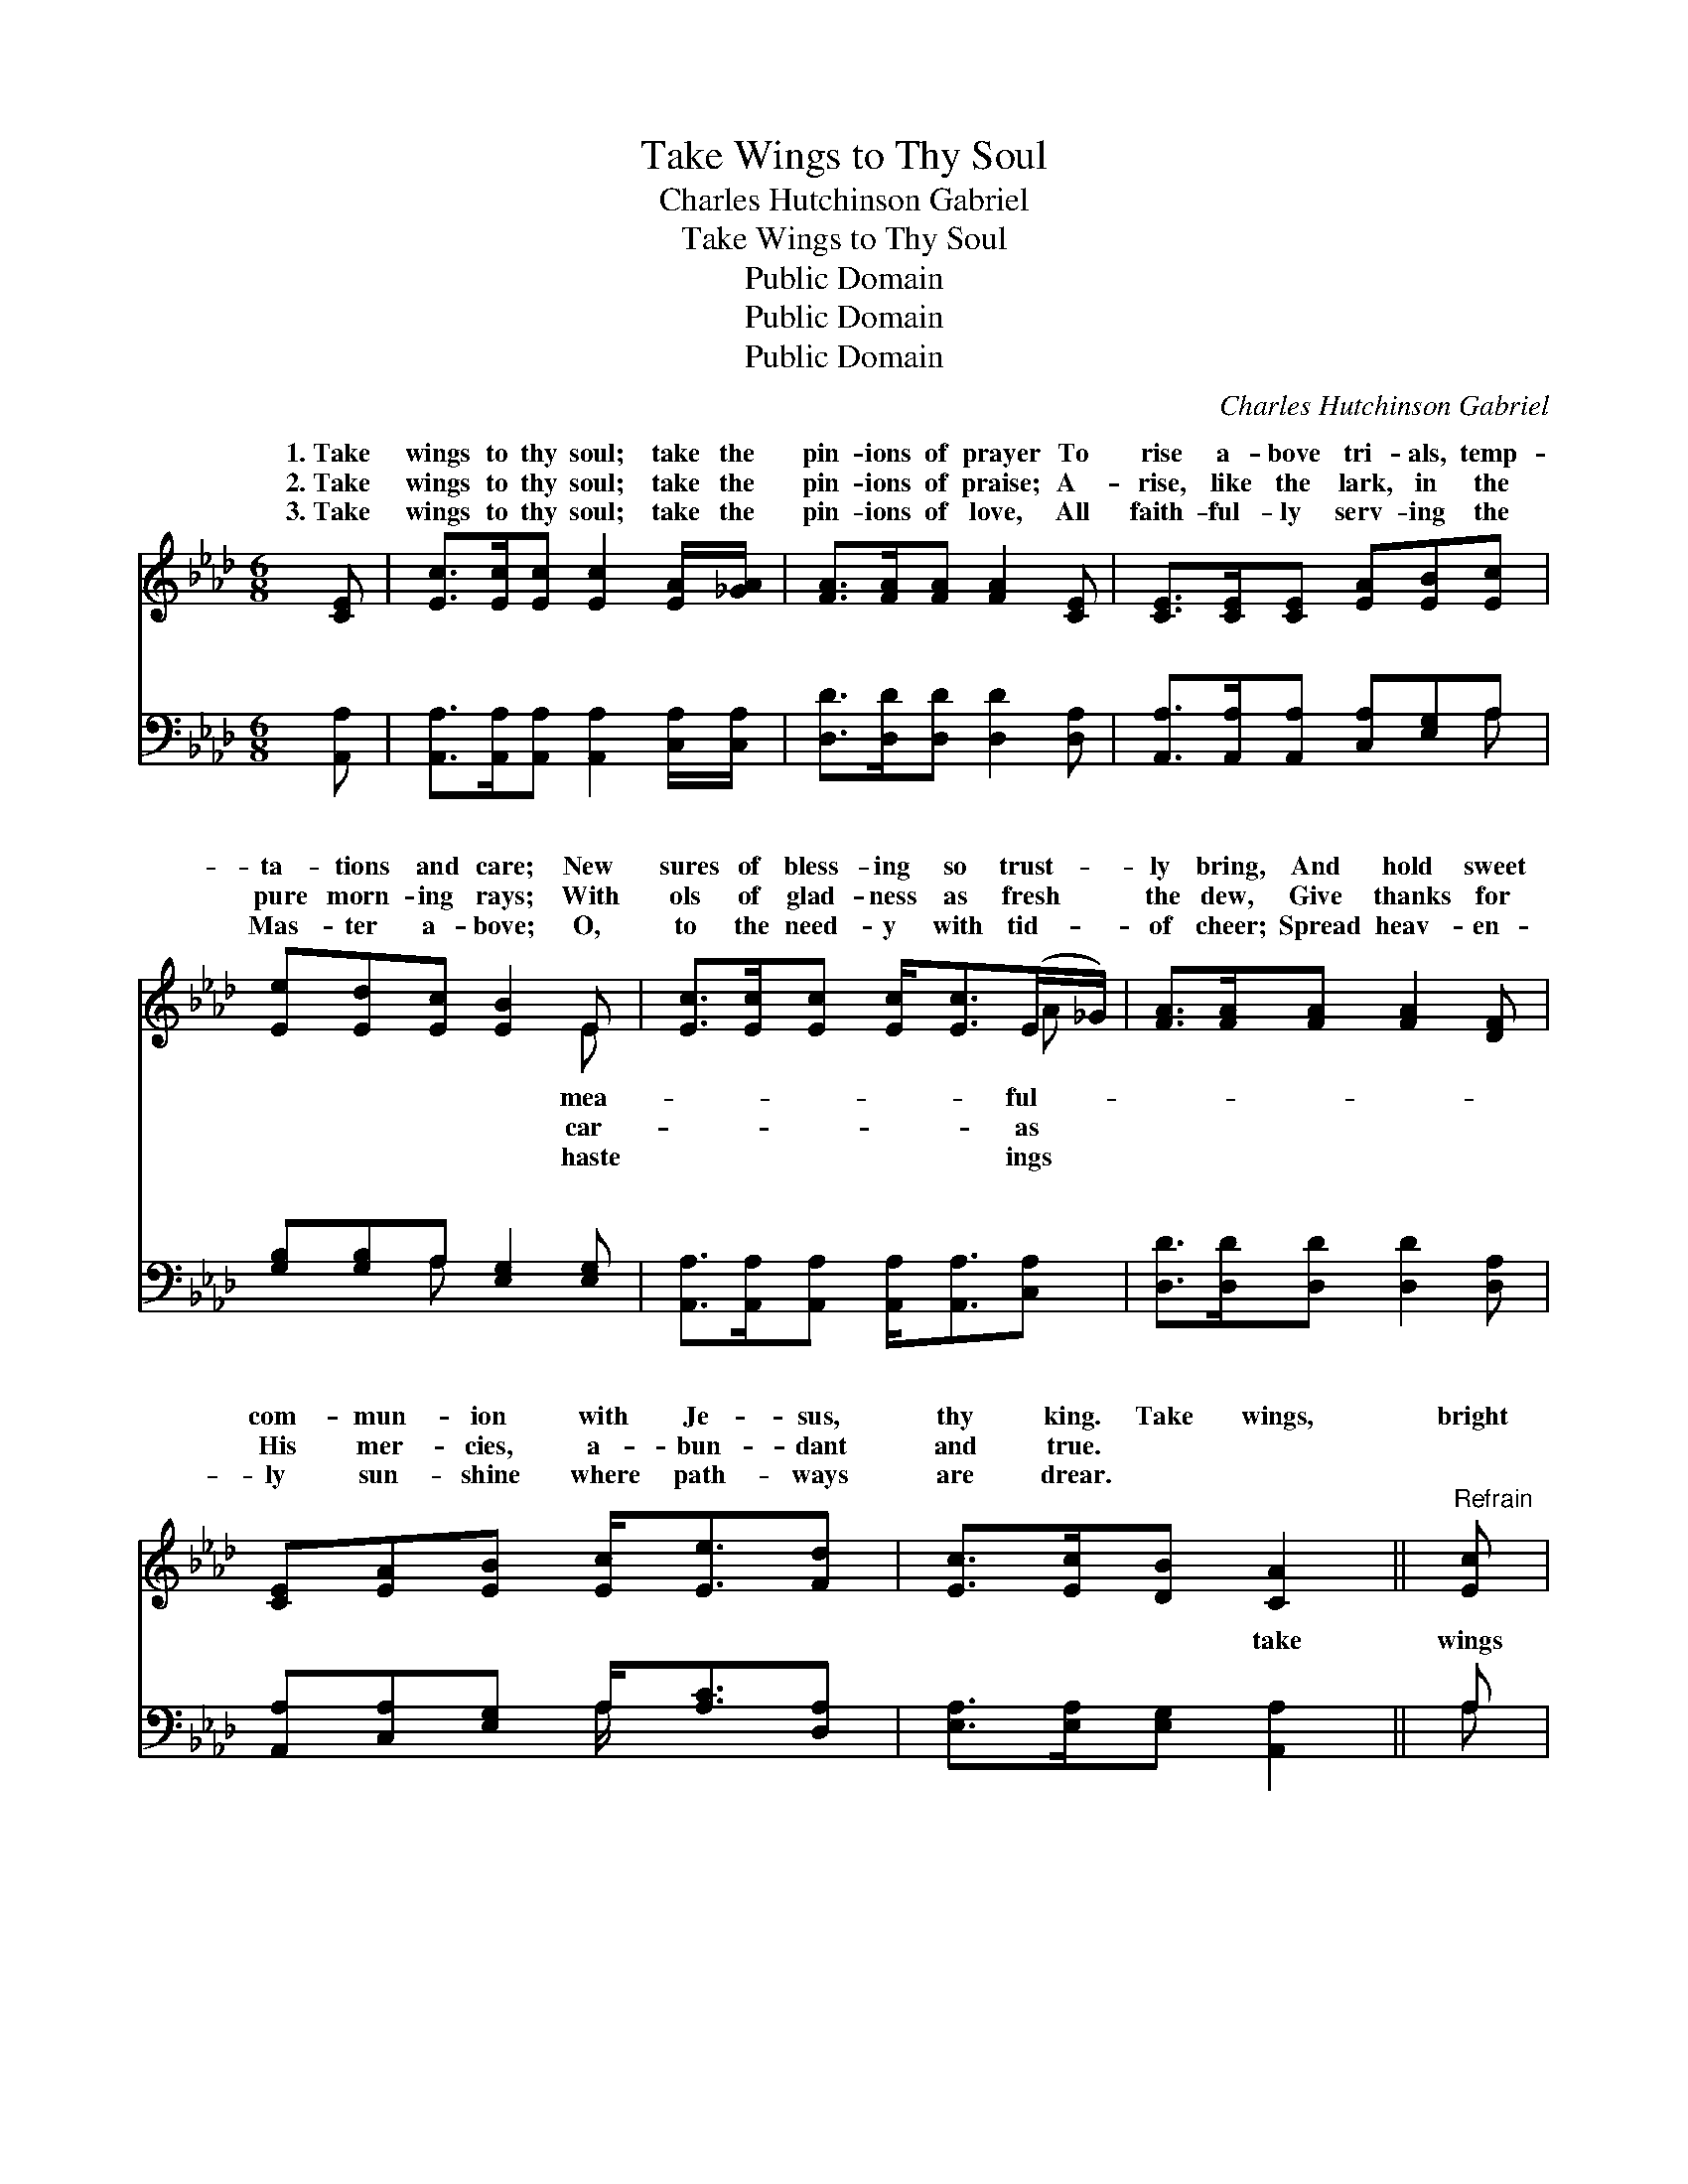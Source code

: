 X:1
T:Take Wings to Thy Soul
T:Charles Hutchinson Gabriel
T:Take Wings to Thy Soul
T:Public Domain
T:Public Domain
T:Public Domain
C:Charles Hutchinson Gabriel
Z:Public Domain
%%score ( 1 2 ) ( 3 4 )
L:1/8
M:6/8
K:Ab
V:1 treble 
V:2 treble 
V:3 bass 
V:4 bass 
V:1
 [CE] | [Ec]>[Ec][Ec] [Ec]2 [EA]/[_GA]/ | [FA]>[FA][FA] [FA]2 [CE] | [CE]>[CE][CE] [EA][EB][Ec] | %4
w: 1.~Take|wings to thy soul; take the|pin- ions of prayer To|rise a- bove tri- als, temp-|
w: 2.~Take|wings to thy soul; take the|pin- ions of praise; A-|rise, like the lark, in the|
w: 3.~Take|wings to thy soul; take the|pin- ions of love, All|faith- ful- ly serv- ing the|
 [Ee][Ed][Ec] [EB]2 E | [Ec]>[Ec][Ec] [Ec]<[Ec](E/_G/) | [FA]>[FA][FA] [FA]2 [DF] | %7
w: ta- tions and care; New|sures of bless- ing so trust- *|ly bring, And hold sweet|
w: pure morn- ing rays; With|ols of glad- ness as fresh *|the dew, Give thanks for|
w: Mas- ter a- bove; O,|to the need- y with tid- *|of cheer; Spread heav- en-|
 [CE][EA][EB] [Ec]<[Ee][Fd] | [Ec]>[Ec][DB] [CA]2 ||"^Refrain" [Ec] | %10
w: com- mun- ion with Je- sus,|thy king. Take wings,|bright|
w: His mer- cies, a- bun- dant|and true. * *||
w: ly sun- shine where path- ways|are drear. * *||
 (A2 B [Ae]2) [Ac] (E2 F [EA]2) [CE] | [CA]>[CA][CA] [=Dc][DB][DA] | [EB]<[EB][Ec] [EB]2 [Ec] | %13
w: wings; * * Take wings * * to|O, be- liev- er, to- day!|* Take wings, bright wings;|
w: |||
w: |||
 (A2 B [Ae]2) [_Gc] | (F2 _G [FA]2) [DF] | [CE][EA][EB] [Ec]<[Ee][Fd] | [Ec]>[Ec][DB] [CA]2 |] %17
w: Mount * * up|the * * ea-|re- joice in thy way. *||
w: ||||
w: ||||
V:2
 x | x6 | x6 | x6 | x5 E | x5 A | x6 | x6 | x5 || x | e3- x A3- x5 | x6 | x6 | e3- x3 | A3- x3 | %15
w: ||||mea-|ful-|||||the soul,|||as|gle,|
w: ||||car-|as||||||||||
w: ||||haste|ings||||||||||
 x6 | x5 |] %17
w: ||
w: ||
w: ||
V:3
 [A,,A,] | [A,,A,]>[A,,A,][A,,A,] [A,,A,]2 [C,A,]/[C,A,]/ | [D,D]>[D,D][D,D] [D,D]2 [D,A,] | %3
w: ~|~ ~ ~ ~ ~ ~|~ ~ ~ ~ ~|
 [A,,A,]>[A,,A,][A,,A,] [C,A,][E,G,]A, | [G,B,][G,B,]A, [E,G,]2 [E,G,] | %5
w: ~ ~ ~ ~ ~ ~|~ ~ ~ ~ ~|
 [A,,A,]>[A,,A,][A,,A,] [A,,A,]<[A,,A,][C,A,] | [D,D]>[D,D][D,D] [D,D]2 [D,A,] | %7
w: ~ ~ ~ ~ ~ ~|~ ~ ~ ~ ~|
 [A,,A,][C,A,][E,G,] A,<[A,C][D,A,] | [E,A,]>[E,A,][E,G,] [A,,A,]2 || A, | %10
w: ~ ~ ~ ~ ~ ~|~ ~ ~ take|wings|
 [A,C]2 [A,D] [A,C]2 [A,E] C2 D [A,,C]2 A, | [F,A,]>[F,A,][F,A,] [B,,A,][B,,A,][B,,A,] | %12
w: ~ bright wings, ~ ~ ~ ~ ~|~ ~ ~ ~ ~ ~|
 [E,G,]<[E,G,][E,A,] [E,G,]2 A, | [A,C]2 [A,D] [A,C]2 [A,E] | D2 E [D,D]2 [D,A,] | %15
w: ~ take wings ~ ~|wings, * * *||
 [A,,A,][C,A,][E,G,] A,<[A,C][D,A,] | [E,A,]>[E,A,][E,G,] [A,,A,]2 |] %17
w: ||
V:4
 x | x6 | x6 | x5 A, | x2 A, x3 | x6 | x6 | x3 A,/ x5/2 | x5 || A, | x6 A,,3- A, x2 | x6 | x5 A, | %13
w: |||~|~|||~||~|~ *||bright|
 x6 | D,3- x3 | x3 A,/ x5/2 | x5 |] %17
w: ||||

